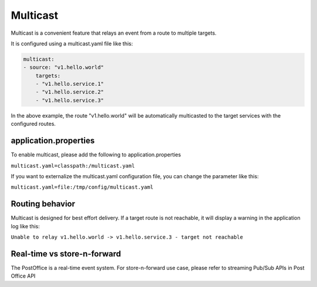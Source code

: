 Multicast
==========

Multicast is a convenient feature that relays an event from a route to multiple targets.

It is configured using a multicast.yaml file like this:

.. code-block:: yaml

    multicast:
    - source: "v1.hello.world"
        targets:
        - "v1.hello.service.1"
        - "v1.hello.service.2"
        - "v1.hello.service.3"

In the above example, the route "v1.hello.world" will be automatically multicasted to the target services with the configured routes.

application.properties
-----------------------

To enable multicast, please add the following to application.properties

``multicast.yaml=classpath:/multicast.yaml``

If you want to externalize the multicast.yaml configuration file, you can change the parameter like this:

``multicast.yaml=file:/tmp/config/multicast.yaml``

Routing behavior
-----------------

Multicast is designed for best effort delivery. If a target route is not reachable, it will display a warning in the application log like this:

``Unable to relay v1.hello.world -> v1.hello.service.3 - target not reachable``

Real-time vs store-n-forward
-----------------------------

The PostOffice is a real-time event system. For store-n-forward use case, please refer to streaming Pub/Sub APIs in Post Office API